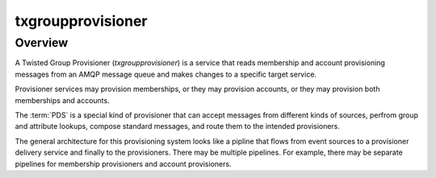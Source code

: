 ##################
txgroupprovisioner
##################

.. highlight:: console

========
Overview
========

A Twisted Group Provisioner (*txgroupprovisioner*) is a service that
reads membership and account provisioning messages from an AMQP message 
queue and makes changes to a specific target service.

Provisioner services may provision memberships, or they may provision accounts,
or they may provision both memberships and accounts.  

The :term:`PDS` is a special kind of provisioner that
can accept messages from different kinds of sources, perfrom group and
attribute lookups, compose standard messages, and route them to the intended
provisioners.

The general architecture for this provisioning system looks like a pipline
that flows from event sources to a provisioner delivery service and finally to
the provisioners.  There may be multiple pipelines.  For example, there may be
separate pipelines for membership provisioners and account provisioners.

